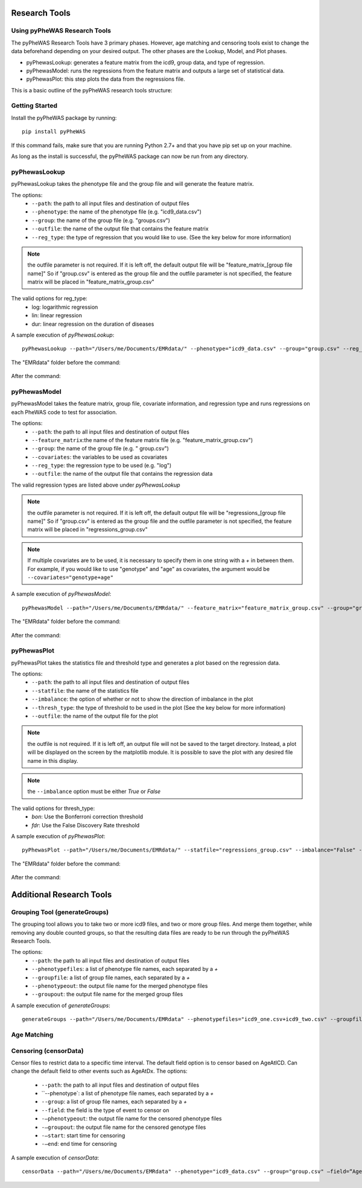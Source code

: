 Research Tools
==============

Using pyPheWAS Research Tools
-----------------------------

The pyPheWAS Research Tools have 3 primary phases. However, age matching and censoring tools exist to change the data beforehand depending on your desired output. The other phases are the Lookup, Model, and Plot phases.

* pyPhewasLookup: generates a feature matrix from the icd9, group data, and type of regression.
* pyPhewasModel: runs the regressions from the feature matrix and outputs a large set of statistical data.
* pyPhewasPlot: this step plots the data from the regressions file.

This is a basic outline of the pyPheWAS research tools structure:

.. figure:: pyPheWAS_Research_Tools.png

Getting Started
---------------

Install the pyPheWAS package by running::

		pip install pyPheWAS

If this command fails, make sure that you are running Python 2.7+ and that you have pip set up on your machine.

As long as the install is successful, the pyPheWAS package can now be run from any directory.

pyPhewasLookup
--------------
 
pyPhewasLookup takes the phenotype file and the group file and will generate the feature matrix.

The options:
 * ``--path``:		the path to all input files and destination of output files
 * ``--phenotype``:	the name of the phenotype file (e.g. "icd9_data.csv")
 * ``--group``:		the name of the group file (e.g. "groups.csv")
 * ``--outfile``:	the name of the output file that contains the feature matrix
 * ``--reg_type``: the type of regression that you would like to use. (See the key below for more information)

.. note:: the outfile parameter is not required. If it is left off, the default output file will be "feature_matrix_[group file name]" So if "group.csv" is entered as the group file and the outfile parameter is not specified, the feature matrix will be placed in "feature_matrix_group.csv"

The valid options for reg_type:
 * log: logarithmic regression
 * lin: linear regression
 * dur: linear regression on the duration of diseases

A sample execution of *pyPhewasLookup*::

		pyPhewasLookup --path="/Users/me/Documents/EMRdata/" --phenotype="icd9_data.csv" --group="group.csv" --reg_type="log" --outfile="feature_matrix_group.csv"

The "EMRdata" folder before the command:

.. figure:: pyPhewasLookupBefore.png

After the command:

.. figure:: pyPhewasLookupAfter.png

pyPhewasModel
-------------

pyPhewasModel takes the feature matrix, group file, covariate information, and regression type and runs regressions on each PheWAS code to test for association.

The options:
 * ``--path``:			the path to all input files and destination of output files
 * ``--feature_matrix``:the name of the feature matrix file (e.g. "feature_matrix_group.csv")
 * ``--group``:			the name of the group file (e.g. " group.csv")
 * ``--covariates``:	the variables to be used as covariates
 * ``--reg_type``:		the regression type to be used (e.g. "log")
 * ``--outfile``:		the name of the output file that contains the regression data
The valid regression types are listed above under *pyPhewasLookup*

.. note:: the outfile parameter is not required. If it is left off, the default output file will be "regressions_[group file name]" So if "group.csv" is entered as the group file and the outfile parameter is not specified, the feature matrix will be placed in "regressions_group.csv"

.. note:: If multiple covariates are to be used, it is necessary to specify them in one string with a *+* in between them. For example, if you would like to use "genotype" and "age" as covariates, the argument would be ``--covariates="genotype+age"``

A sample execution of *pyPhewasModel*::

		pyPhewasModel --path="/Users/me/Documents/EMRdata/" --feature_matrix="feature_matrix_group.csv" --group="group.csv" --covariates="genotype" --reg_type="log" --outfile="regressions_group.csv"

The "EMRdata" folder before the command:

.. figure:: pyPhewasModelBefore.png

After the command:

.. figure:: pyPhewasLookupAfter.png

pyPhewasPlot
------------

pyPhewasPlot takes the statistics file and threshold type and generates a plot based on the regression data.

The options:
 * ``--path``:			the path to all input files and destination of output files
 * ``--statfile``:		the name of the statistics file
 * ``--imbalance``:		the option of whether or not to show the direction of imbalance in the plot
 * ``--thresh_type``:	the type of threshold to be used in the plot (See the key below for more information)
 * ``--outfile``:		the name of the output file for the plot

.. note:: the outfile is not required. If it is left off, an output file will not be saved to the target directory. Instead, a plot will be displayed on the screen by the matplotlib module. It is possible to save the plot with any desired file name in this display.

.. note:: the ``--imbalance`` option must be either *True* or *False*

The valid options for thresh_type:
 * *bon*:	Use the Bonferroni correction threshold
 * *fdr*:	Use the False Discovery Rate threshold

A sample execution of *pyPhewasPlot*::

		pyPhewasPlot --path="/Users/me/Documents/EMRdata/" --statfile="regressions_group.csv" --imbalance="False" --thresh_type="bon" --outfile="pyPheWAS_plot.png"

The "EMRdata" folder before the command:

.. figure:: pyPhewasPlotBefore.png

After the command:

.. figure:: pyPhewasPlotAfter.png


Additional Research Tools
=========================

Grouping Tool (generateGroups)
-------------

The grouping tool allows you to take two or more icd9 files, and two or more group files. And merge them together, while removing any double counted groups, so that the resulting data files are ready to be run through the pyPheWAS Research Tools.

The options:
 * ``--path``:			the path to all input files and destination of output files
 * ``--phenotypefiles``:		a list of phenotype file names, each separated by a *+*
 * ``--groupfile``:				a list of group file names, each separated by a *+*
 * ``--phenotypeout``:			the output file name for the merged phenotype files
 * ``--groupout``:				the output file name for the merged group files

A sample execution of *generateGroups*::

		generateGroups --path="/Users/me/Documents/EMRdata" --phenotypefiles="icd9_one.csv+icd9_two.csv" --groupfiles="group_one.csv+group_two.csv" --phenotypeout="new_icd9.csv" --groupout="new_group.csv"


Age Matching
------------


Censoring (censorData)
---------

Censor files to restrict data to a specific time interval. The default field option is to censor based on AgeAtICD. Can change the default field to other events such as AgeAtDx. 
The options:
 * ``--path``:			the path to all input files and destination of output files
 * ``--phenotype`:		a list of phenotype file names, each separated by a *+*
 * ``--group``:			a list of group file names, each separated by a *+*
 * ``--field``:			the field is the type of event to censor on
 * ``-—phenotypeout``:		the output file name for the censored phenotype files
 * ``-—groupout``:		the output file name for the censored genotype files
 * ``-—start``:			start time for censoring
 * ``-—end``:			end time for censoring

A sample execution of *censorData*::

		censorData --path="/Users/me/Documents/EMRdata" --phenotype="icd9_data.csv" --group="group.csv" —field=“AgeAtDx” —-phenotypeout="icd9_data_cen.csv" —groupout="group_cen.csv" -—start="0" —-end="2"

